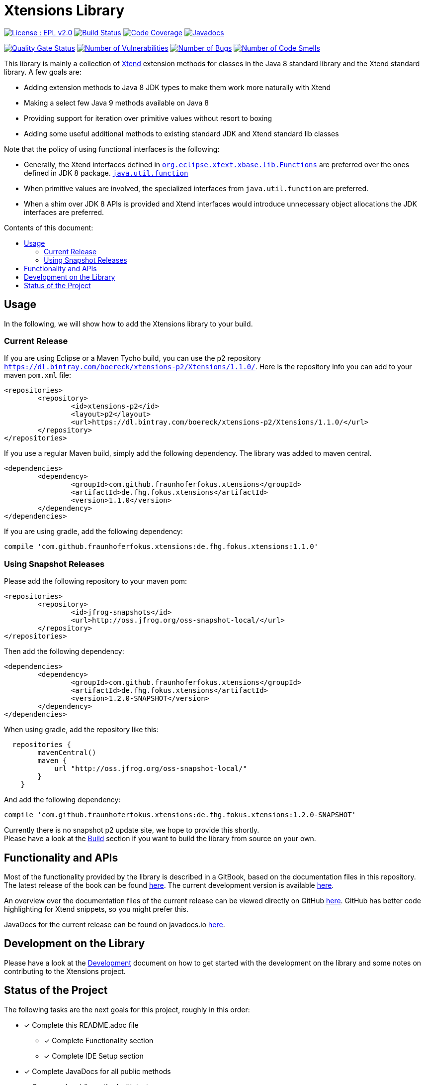 ////
Copyright (c) 2017 Max Bureck (Fraunhofer FOKUS) and others.
All rights reserved. This program and the accompanying materials
are made available under the terms of the Eclipse Public License v2.0
which accompanies this distribution, and is available at
http://www.eclipse.org/legal/epl-v20.html

Contributors:
    Max Bureck (Fraunhofer FOKUS) - initial text
////

= Xtensions Library
:toc: preamble
:toclevels: 3
:toc-title: Contents of this document:


image:https://img.shields.io/badge/License-EPL%202.0-blue.svg["License : EPL v2.0", link=https://www.eclipse.org/legal/epl-2.0/] 
image:https://travis-ci.org/fraunhoferfokus/Xtensions.svg?branch=master["Build Status", link="https://travis-ci.org/fraunhoferfokus/Xtensions"] 
image:https://codecov.io/gh/fraunhoferfokus/Xtensions/branch/master/graph/badge.svg["Code Coverage", link="https://codecov.io/gh/fraunhoferfokus/Xtensions"]
//image:https://coveralls.io/repos/github/fraunhoferfokus/Xtensions/badge.svg?branch=master["Code Coverage", link="https://coveralls.io/github/fraunhoferfokus/Xtensions?branch=master"]
image:https://javadoc.io/badge/com.github.fraunhoferfokus.xtensions/de.fhg.fokus.xtensions.svg["Javadocs", link="https://javadoc.io/doc/com.github.fraunhoferfokus.xtensions/de.fhg.fokus.xtensions"]


image:https://sonarcloud.io/api/project_badges/measure?project=com.github.fraunhoferfokus.xtensions%3Axtensions.master&metric=alert_status["Quality Gate Status", link=https://sonarcloud.io/dashboard?id=com.github.fraunhoferfokus.xtensions%3Axtensions.master] 
image:https://sonarcloud.io/api/project_badges/measure?project=com.github.fraunhoferfokus.xtensions%3Axtensions.master&metric=vulnerabilities["Number of Vulnerabilities", link=https://sonarcloud.io/project/issues?id=com.github.fraunhoferfokus.xtensions%3Axtensions.master&resolved=false&types=VULNERABILITY] 
image:https://sonarcloud.io/api/project_badges/measure?project=com.github.fraunhoferfokus.xtensions%3Axtensions.master&metric=bugs["Number of Bugs", link=https://sonarcloud.io/project/issues?id=com.github.fraunhoferfokus.xtensions%3Axtensions.master&resolved=false&types=BUG] 
image:https://sonarcloud.io/api/project_badges/measure?project=com.github.fraunhoferfokus.xtensions%3Axtensions.master&metric=code_smells["Number of Code Smells", link=https://sonarcloud.io/project/issues?id=com.github.fraunhoferfokus.xtensions%3Axtensions.master&resolved=false&types=CODE_SMELL] 



This library is mainly a collection of https://www.eclipse.org/xtend/[Xtend] extension methods
for classes in the Java 8 standard library and the Xtend standard library. A few goals are:

* Adding extension methods to Java 8 JDK types to make them work more naturally with Xtend
* Making a select few Java 9 methods available on Java 8
* Providing support for iteration over primitive values without resort to boxing
* Adding some useful additional methods to existing standard JDK and Xtend standard lib classes

Note that the policy of using functional interfaces is the following:

* Generally, the Xtend interfaces defined in http://javadoc.io/page/org.eclipse.xtext/org.eclipse.xtext.xbase.lib/latest/org/eclipse/xtext/xbase/lib/Functions.html[`org.eclipse.xtext.xbase.lib.Functions`] 
  are preferred over the ones defined in JDK 8 package.
  http://docs.oracle.com/javase/8/docs/api/index.html?java/util/function/package-summary.html[`java.util.function`]
* When primitive values are involved, the specialized interfaces from `java.util.function` are preferred.
* When a shim over JDK 8 APIs is provided and Xtend interfaces would introduce unnecessary object allocations
  the JDK interfaces are preferred.

== Usage

In the following, we will show how to add the Xtensions library to your build.

=== Current Release

If you are using Eclipse or a Maven Tycho build, you can use the p2 repository 
`https://dl.bintray.com/boereck/xtensions-p2/Xtensions/1.1.0/`. 
Here is the repository info you can add to your maven `pom.xml` file:

[source,xml]
----
<repositories>
	<repository>
		<id>xtensions-p2</id>
		<layout>p2</layout>
		<url>https://dl.bintray.com/boereck/xtensions-p2/Xtensions/1.1.0/</url>
	</repository>
</repositories>
----

If you use a regular Maven build, simply add the following dependency. The library was added
to maven central.

[source,xml]
----
<dependencies>
	<dependency>
		<groupId>com.github.fraunhoferfokus.xtensions</groupId>
		<artifactId>de.fhg.fokus.xtensions</artifactId>
		<version>1.1.0</version>
	</dependency>
</dependencies>
----

If you are using gradle, add the following dependency:

[source,gradle]
----
compile 'com.github.fraunhoferfokus.xtensions:de.fhg.fokus.xtensions:1.1.0'
----

=== Using Snapshot Releases

Please add the following repository to your maven pom:

[source,xml]
----
<repositories>
	<repository>
		<id>jfrog-snapshots</id>
		<url>http://oss.jfrog.org/oss-snapshot-local/</url>
	</repository>
</repositories>
----

Then add the following dependency:

[source,xml]
----
<dependencies>
	<dependency>
		<groupId>com.github.fraunhoferfokus.xtensions</groupId>
		<artifactId>de.fhg.fokus.xtensions</artifactId>
		<version>1.2.0-SNAPSHOT</version>
	</dependency>
</dependencies> 
---- 

When using gradle, add the repository like this:

[source,gradle]
----
  repositories {
        mavenCentral()
        maven {
            url "http://oss.jfrog.org/oss-snapshot-local/"
        }
    }
----

And add the following dependency:

[source,gradle]
----
compile 'com.github.fraunhoferfokus.xtensions:de.fhg.fokus.xtensions:1.2.0-SNAPSHOT'
----


Currently there is no snapshot p2 update site, we hope to provide this shortly. +
Please have a look at the link:./docs/development.adoc[Build] section if you want to build the library from source on your own.


== Functionality and APIs

Most of the functionality provided by the library is described in a GitBook, based on the documentation files in this repository. +
The latest release of the book can be found link:https://fraunhoferfokus.github.io/Xtensions[here]. The current development version is available link:https://boereck.gitbooks.io/xtensions[here].

An overview over the documentation files of the current release can be viewed directly on GitHub link:https://github.com/fraunhoferfokus/Xtensions/blob/1.0.0/SUMMARY.adoc[here]. 
GitHub has better code highlighting for Xtend snippets, so you might prefer this.

JavaDocs for the current release can be found on javadocs.io link:https://javadoc.io/doc/com.github.fraunhoferfokus.xtensions/de.fhg.fokus.xtensions[here].


== Development on the Library

Please have a look at the link:./docs/development.adoc[Development] document on how to get started with the development on the library
and some notes on contributing to the Xtensions project.


== Status of the Project

The following tasks are the next goals for this project, roughly in this order:

- [x] Complete this README.adoc file
 * [x] Complete Functionality section
 * [x] Complete IDE Setup section
- [x] Complete JavaDocs for all public methods
- [x] Cover each public method with test cases
- [x] Add Jacoco test coverage to maven build
- [x] Add source bundle build to maven config
- [x] Add JavaDoc bundle build to maven config
- [x] Move to a public GitHub repository
- [x] Create CI build on travis.io
 * [x] Add badge to this file when done
- [x] Publish Jacoco results to coveralls.io
 * [x] Add badge to this file when done
- [x] Make Travis build push build results
 * [x] Maven libs to JFrog snapshots
 * [x] p2 repository to Bintray
- [x] Figure out how to best publish to Maven Central
- [x] Release version 1.0.0 and update this file
- [x] Add javadoc.io badge to this file
- [ ] Provide snapshot p2 repository
- [x] Build GitBook in release build and push it to GitHub Pages
- [x] Create a CHANGES.adoc file
